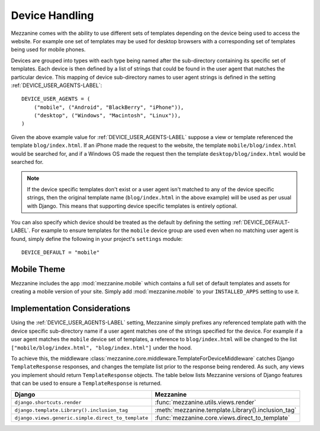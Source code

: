 ===============
Device Handling
===============

Mezzanine comes with the ability to use different sets of templates
depending on the device being used to access the website. For example one
set of templates may be used for desktop browsers with a corresponding set
of templates being used for mobile phones.

Devices are grouped into types with each type being named after the
sub-directory containing its specific set of templates. Each device is then
defined by a list of strings that could be found in the user agent that
matches the particular device. This mapping of device sub-directory names
to user agent strings is defined in the setting :ref:`DEVICE_USER_AGENTS-LABEL`::

    DEVICE_USER_AGENTS = (
        ("mobile", ("Android", "BlackBerry", "iPhone")),
        ("desktop", ("Windows", "Macintosh", "Linux")),
    )

Given the above example value for :ref:`DEVICE_USER_AGENTS-LABEL` suppose a
view or template referenced the template ``blog/index.html``. If an iPhone
made the request to the website, the template ``mobile/blog/index.html``
would be searched for, and if a Windows OS made the request then the template
``desktop/blog/index.html`` would be searched for.

.. note::

    If the device specific templates don't exist or a user agent isn't
    matched to any of the device specific strings, then the original
    template name (``blog/index.html`` in the above example) will be used
    as per usual with Django. This means that supporting device specific
    templates is entirely optional.

You can also specify which device should be treated as the default by
defining the setting :ref:`DEVICE_DEFAULT-LABEL`. For example to ensure templates
for the ``mobile`` device group are used even when no matching user agent
is found, simply define the following in your project's ``settings``
module::

    DEVICE_DEFAULT = "mobile"

Mobile Theme
============

Mezzanine includes the app :mod:`mezzanine.mobile` which contains a full
set of default templates and assets for creating a mobile version of
your site. Simply add :mod:`mezzanine.mobile` to your ``INSTALLED_APPS``
setting to use it.

Implementation Considerations
=============================

Using the :ref:`DEVICE_USER_AGENTS-LABEL` setting, Mezzanine simply prefixes
any referenced template path with the device specific sub-directory name
if a user agent matches one of the strings specified for the device. For
example if a user agent matches the ``mobile`` device set of templates,
a reference to ``blog/index.html`` will be changed to the list
``["mobile/blog/index.html", "blog/index.html"]`` under the hood.

To achieve this, the middleware
:class:`mezzanine.core.middleware.TemplateForDeviceMiddleware` catches Django
``TemplateResponse`` responses, and changes the template list prior to
the response being rendered. As such, any views you implement should
return ``TemplateResponse`` objects. The table below lists Mezzanine
versions of Django features that can be used to ensure a
``TemplateResponse`` is returned.

==================================================  ==================================================
Django                                              Mezzanine
==================================================  ==================================================
``django.shortcuts.render``                         :func:`mezzanine.utils.views.render`
``django.template.Library().inclusion_tag``         :meth:`mezzanine.template.Library().inclusion_tag`
``django.views.generic.simple.direct_to_template``  :func:`mezzanine.core.views.direct_to_template`
==================================================  ==================================================
